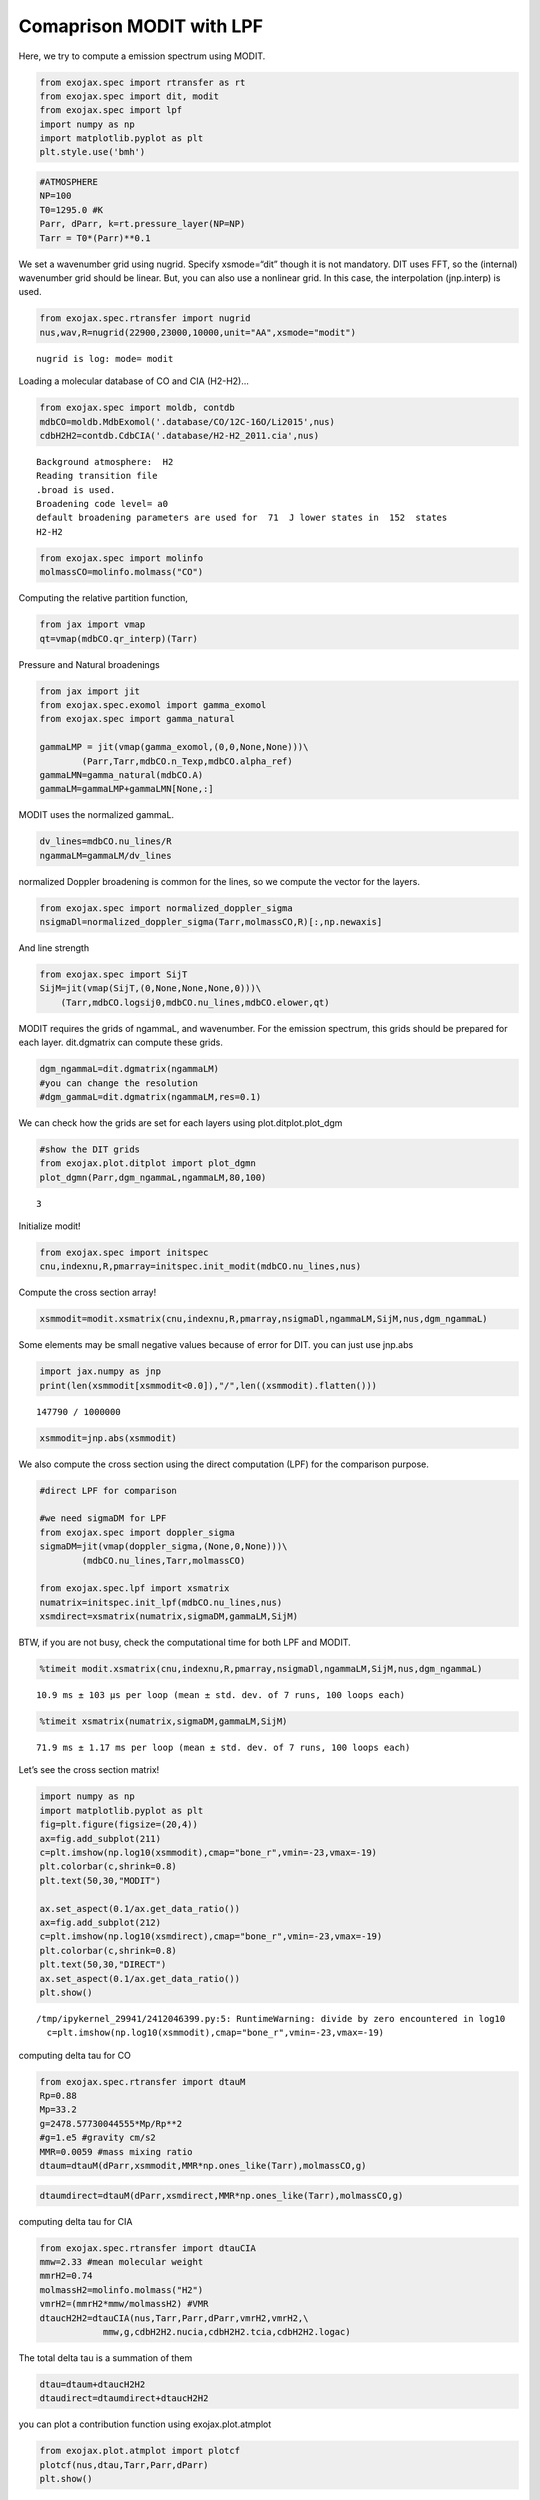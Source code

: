 Comaprison MODIT with LPF
==========================

Here, we try to compute a emission spectrum using MODIT.

.. code:: ipython3

    from exojax.spec import rtransfer as rt
    from exojax.spec import dit, modit
    from exojax.spec import lpf
    import numpy as np
    import matplotlib.pyplot as plt
    plt.style.use('bmh')

.. code:: ipython3

    #ATMOSPHERE                                                                     
    NP=100
    T0=1295.0 #K
    Parr, dParr, k=rt.pressure_layer(NP=NP)
    Tarr = T0*(Parr)**0.1

We set a wavenumber grid using nugrid. Specify xsmode=“dit” though it is
not mandatory. DIT uses FFT, so the (internal) wavenumber grid should be
linear. But, you can also use a nonlinear grid. In this case, the
interpolation (jnp.interp) is used.

.. code:: ipython3

    from exojax.spec.rtransfer import nugrid
    nus,wav,R=nugrid(22900,23000,10000,unit="AA",xsmode="modit")


.. parsed-literal::

    nugrid is log: mode= modit


Loading a molecular database of CO and CIA (H2-H2)…

.. code:: ipython3

    from exojax.spec import moldb, contdb
    mdbCO=moldb.MdbExomol('.database/CO/12C-16O/Li2015',nus)
    cdbH2H2=contdb.CdbCIA('.database/H2-H2_2011.cia',nus)


.. parsed-literal::

    Background atmosphere:  H2
    Reading transition file
    .broad is used.
    Broadening code level= a0
    default broadening parameters are used for  71  J lower states in  152  states
    H2-H2


.. code:: ipython3

    from exojax.spec import molinfo
    molmassCO=molinfo.molmass("CO")

Computing the relative partition function,

.. code:: ipython3

    from jax import vmap
    qt=vmap(mdbCO.qr_interp)(Tarr)

Pressure and Natural broadenings

.. code:: ipython3

    from jax import jit
    from exojax.spec.exomol import gamma_exomol
    from exojax.spec import gamma_natural
    
    gammaLMP = jit(vmap(gamma_exomol,(0,0,None,None)))\
            (Parr,Tarr,mdbCO.n_Texp,mdbCO.alpha_ref)
    gammaLMN=gamma_natural(mdbCO.A)
    gammaLM=gammaLMP+gammaLMN[None,:]


MODIT uses the normalized gammaL.

.. code:: ipython3

    dv_lines=mdbCO.nu_lines/R
    ngammaLM=gammaLM/dv_lines

normalized Doppler broadening is common for the lines, so we compute the
vector for the layers.

.. code:: ipython3

    from exojax.spec import normalized_doppler_sigma
    nsigmaDl=normalized_doppler_sigma(Tarr,molmassCO,R)[:,np.newaxis]

And line strength

.. code:: ipython3

    from exojax.spec import SijT
    SijM=jit(vmap(SijT,(0,None,None,None,0)))\
        (Tarr,mdbCO.logsij0,mdbCO.nu_lines,mdbCO.elower,qt)

MODIT requires the grids of ngammaL, and wavenumber. For the emission
spectrum, this grids should be prepared for each layer. dit.dgmatrix can
compute these grids.

.. code:: ipython3

    dgm_ngammaL=dit.dgmatrix(ngammaLM)
    #you can change the resolution 
    #dgm_gammaL=dit.dgmatrix(ngammaLM,res=0.1)

We can check how the grids are set for each layers using
plot.ditplot.plot_dgm

.. code:: ipython3

    #show the DIT grids 
    from exojax.plot.ditplot import plot_dgmn
    plot_dgmn(Parr,dgm_ngammaL,ngammaLM,80,100)


.. parsed-literal::

    3



.. image:: MODITrt/output_22_1.png


Initialize modit!

.. code:: ipython3

    from exojax.spec import initspec 
    cnu,indexnu,R,pmarray=initspec.init_modit(mdbCO.nu_lines,nus)

Compute the cross section array!

.. code:: ipython3

    xsmmodit=modit.xsmatrix(cnu,indexnu,R,pmarray,nsigmaDl,ngammaLM,SijM,nus,dgm_ngammaL)

Some elements may be small negative values because of error for DIT. you
can just use jnp.abs

.. code:: ipython3

    import jax.numpy as jnp
    print(len(xsmmodit[xsmmodit<0.0]),"/",len((xsmmodit).flatten()))


.. parsed-literal::

    147790 / 1000000


.. code:: ipython3

    xsmmodit=jnp.abs(xsmmodit)

We also compute the cross section using the direct computation (LPF) for
the comparison purpose.

.. code:: ipython3

    #direct LPF for comparison
    
    #we need sigmaDM for LPF
    from exojax.spec import doppler_sigma
    sigmaDM=jit(vmap(doppler_sigma,(None,0,None)))\
            (mdbCO.nu_lines,Tarr,molmassCO)
    
    from exojax.spec.lpf import xsmatrix
    numatrix=initspec.init_lpf(mdbCO.nu_lines,nus)
    xsmdirect=xsmatrix(numatrix,sigmaDM,gammaLM,SijM)

BTW, if you are not busy, check the computational time for both LPF and
MODIT.

.. code:: ipython3

    %timeit modit.xsmatrix(cnu,indexnu,R,pmarray,nsigmaDl,ngammaLM,SijM,nus,dgm_ngammaL)


.. parsed-literal::

    10.9 ms ± 103 µs per loop (mean ± std. dev. of 7 runs, 100 loops each)


.. code:: ipython3

    %timeit xsmatrix(numatrix,sigmaDM,gammaLM,SijM)


.. parsed-literal::

    71.9 ms ± 1.17 ms per loop (mean ± std. dev. of 7 runs, 100 loops each)


Let’s see the cross section matrix!

.. code:: ipython3

    import numpy as np
    import matplotlib.pyplot as plt
    fig=plt.figure(figsize=(20,4))
    ax=fig.add_subplot(211)
    c=plt.imshow(np.log10(xsmmodit),cmap="bone_r",vmin=-23,vmax=-19)
    plt.colorbar(c,shrink=0.8)
    plt.text(50,30,"MODIT")
    
    ax.set_aspect(0.1/ax.get_data_ratio())
    ax=fig.add_subplot(212)
    c=plt.imshow(np.log10(xsmdirect),cmap="bone_r",vmin=-23,vmax=-19)
    plt.colorbar(c,shrink=0.8)
    plt.text(50,30,"DIRECT")
    ax.set_aspect(0.1/ax.get_data_ratio())
    plt.show()


.. parsed-literal::

    /tmp/ipykernel_29941/2412046399.py:5: RuntimeWarning: divide by zero encountered in log10
      c=plt.imshow(np.log10(xsmmodit),cmap="bone_r",vmin=-23,vmax=-19)



.. image:: MODITrt/output_36_1.png


computing delta tau for CO

.. code:: ipython3

    from exojax.spec.rtransfer import dtauM
    Rp=0.88
    Mp=33.2
    g=2478.57730044555*Mp/Rp**2
    #g=1.e5 #gravity cm/s2
    MMR=0.0059 #mass mixing ratio
    dtaum=dtauM(dParr,xsmmodit,MMR*np.ones_like(Tarr),molmassCO,g)

.. code:: ipython3

    dtaumdirect=dtauM(dParr,xsmdirect,MMR*np.ones_like(Tarr),molmassCO,g)

computing delta tau for CIA

.. code:: ipython3

    from exojax.spec.rtransfer import dtauCIA
    mmw=2.33 #mean molecular weight
    mmrH2=0.74
    molmassH2=molinfo.molmass("H2")
    vmrH2=(mmrH2*mmw/molmassH2) #VMR
    dtaucH2H2=dtauCIA(nus,Tarr,Parr,dParr,vmrH2,vmrH2,\
                mmw,g,cdbH2H2.nucia,cdbH2H2.tcia,cdbH2H2.logac)

The total delta tau is a summation of them

.. code:: ipython3

    dtau=dtaum+dtaucH2H2
    dtaudirect=dtaumdirect+dtaucH2H2

you can plot a contribution function using exojax.plot.atmplot

.. code:: ipython3

    from exojax.plot.atmplot import plotcf
    plotcf(nus,dtau,Tarr,Parr,dParr)
    plt.show()



.. image:: MODITrt/output_45_0.png


radiative transfering…

.. code:: ipython3

    from exojax.spec import planck
    from exojax.spec.rtransfer import rtrun
    sourcef = planck.piBarr(Tarr,nus)
    F0=rtrun(dtau,sourcef)
    F0direct=rtrun(dtaudirect,sourcef)

The difference is very small except around the edge (even for this it’s
only 1%).

.. code:: ipython3

    fig=plt.figure()
    ax=fig.add_subplot(211)
    plt.plot(wav[::-1],F0,label="MODIT")
    plt.plot(wav[::-1],F0direct,ls="dashed",label="direct")
    plt.legend()
    ax=fig.add_subplot(212)
    plt.plot(wav[::-1],(F0-F0direct)/np.median(F0direct)*100,label="MODIT")
    plt.legend()
    #plt.ylim(-0.1,0.1)
    plt.ylabel("residual (%)")
    plt.xlabel("wavelength ($\AA$)")
    plt.show()



.. image:: MODITrt/output_49_0.png


.. code:: ipython3

    ax=fig.add_subplot(212)
    plt.plot(wav[::-1],(F0-F0direct)/np.median(F0direct)*100,label="MODIT")
    plt.legend()
    plt.ylim(-0.1,0.1)
    plt.xlim(22938,22945)
    plt.ylabel("residual (%)")
    plt.xlabel("wavelength ($\AA$)")
    plt.show()



.. image:: MODITrt/output_50_0.png


MODIT uses ESLOG as the wavenumebr grid. So, we can directly apply the
response.

applying an instrumental response and planet/stellar rotation to the raw
spectrum

.. code:: ipython3

    from exojax.spec import response
    from exojax.utils.constants import c
    import jax.numpy as jnp
    
    wavd=jnp.linspace(22920,23000,500) #observational wavelength grid
    nusd = 1.e8/wavd[::-1]
    
    RV=10.0 #RV km/s
    vsini=20.0 #Vsini km/s
    u1=0.0 #limb darkening u1
    u2=0.0 #limb darkening u2
    
    Rinst=100000.
    beta=c/(2.0*np.sqrt(2.0*np.log(2.0))*Rinst) #IP sigma need check 
    
    Frot=response.rigidrot(nus,F0,vsini,u1,u2)
    F=response.ipgauss_sampling(nusd,nus,Frot,beta,RV)

.. code:: ipython3

    plt.plot(wav[::-1],F0)
    plt.plot(wavd[::-1],F)
    plt.xlim(22920,23000)




.. parsed-literal::

    (22920.0, 23000.0)




.. image:: MODITrt/output_54_1.png



